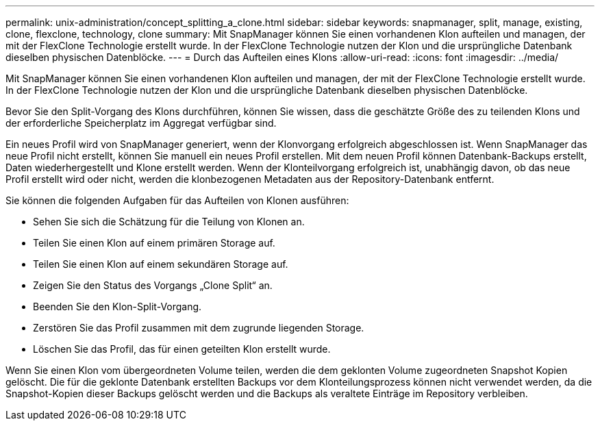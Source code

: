 ---
permalink: unix-administration/concept_splitting_a_clone.html 
sidebar: sidebar 
keywords: snapmanager, split, manage, existing, clone, flexclone, technology, clone 
summary: Mit SnapManager können Sie einen vorhandenen Klon aufteilen und managen, der mit der FlexClone Technologie erstellt wurde. In der FlexClone Technologie nutzen der Klon und die ursprüngliche Datenbank dieselben physischen Datenblöcke. 
---
= Durch das Aufteilen eines Klons
:allow-uri-read: 
:icons: font
:imagesdir: ../media/


[role="lead"]
Mit SnapManager können Sie einen vorhandenen Klon aufteilen und managen, der mit der FlexClone Technologie erstellt wurde. In der FlexClone Technologie nutzen der Klon und die ursprüngliche Datenbank dieselben physischen Datenblöcke.

Bevor Sie den Split-Vorgang des Klons durchführen, können Sie wissen, dass die geschätzte Größe des zu teilenden Klons und der erforderliche Speicherplatz im Aggregat verfügbar sind.

Ein neues Profil wird von SnapManager generiert, wenn der Klonvorgang erfolgreich abgeschlossen ist. Wenn SnapManager das neue Profil nicht erstellt, können Sie manuell ein neues Profil erstellen. Mit dem neuen Profil können Datenbank-Backups erstellt, Daten wiederhergestellt und Klone erstellt werden. Wenn der Klonteilvorgang erfolgreich ist, unabhängig davon, ob das neue Profil erstellt wird oder nicht, werden die klonbezogenen Metadaten aus der Repository-Datenbank entfernt.

Sie können die folgenden Aufgaben für das Aufteilen von Klonen ausführen:

* Sehen Sie sich die Schätzung für die Teilung von Klonen an.
* Teilen Sie einen Klon auf einem primären Storage auf.
* Teilen Sie einen Klon auf einem sekundären Storage auf.
* Zeigen Sie den Status des Vorgangs „Clone Split“ an.
* Beenden Sie den Klon-Split-Vorgang.
* Zerstören Sie das Profil zusammen mit dem zugrunde liegenden Storage.
* Löschen Sie das Profil, das für einen geteilten Klon erstellt wurde.


Wenn Sie einen Klon vom übergeordneten Volume teilen, werden die dem geklonten Volume zugeordneten Snapshot Kopien gelöscht. Die für die geklonte Datenbank erstellten Backups vor dem Klonteilungsprozess können nicht verwendet werden, da die Snapshot-Kopien dieser Backups gelöscht werden und die Backups als veraltete Einträge im Repository verbleiben.
